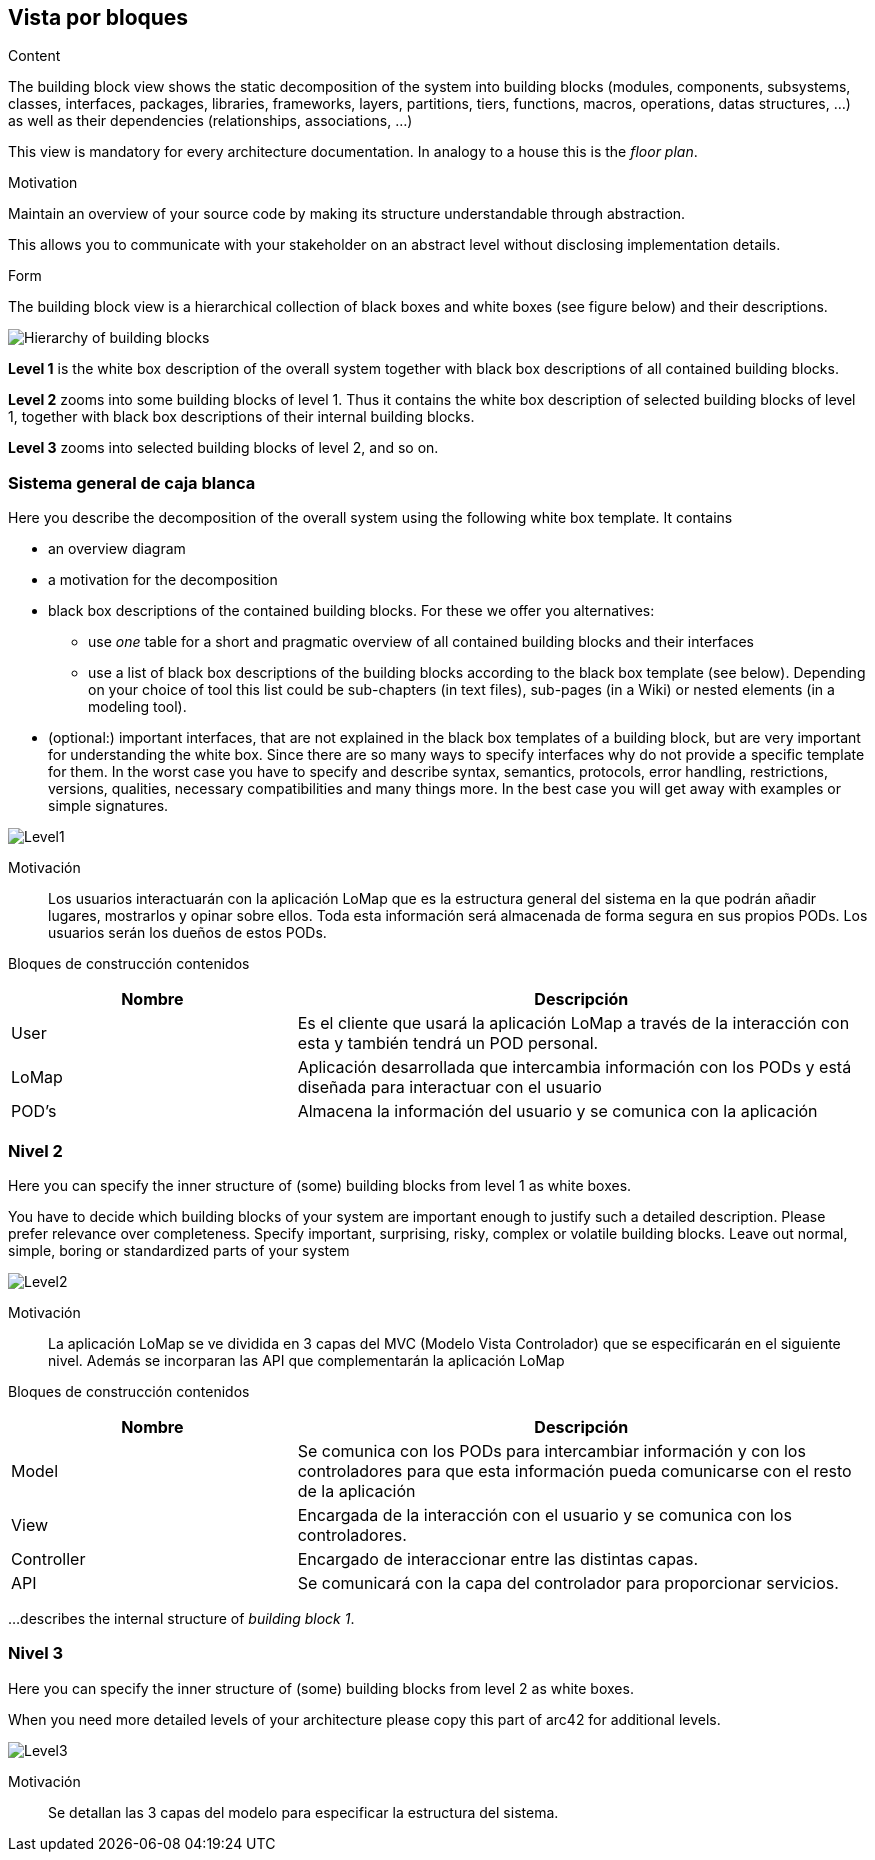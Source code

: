 [[section-building-block-view]]


== Vista por bloques

[role="arc42help"]
****
.Content
The building block view shows the static decomposition of the system into building blocks (modules, components, subsystems, classes,
interfaces, packages, libraries, frameworks, layers, partitions, tiers, functions, macros, operations,
datas structures, ...) as well as their dependencies (relationships, associations, ...)

This view is mandatory for every architecture documentation.
In analogy to a house this is the _floor plan_.

.Motivation
Maintain an overview of your source code by making its structure understandable through
abstraction.

This allows you to communicate with your stakeholder on an abstract level without disclosing implementation details.

.Form
The building block view is a hierarchical collection of black boxes and white boxes
(see figure below) and their descriptions.

image:05_building_blocks-EN.png["Hierarchy of building blocks"]

*Level 1* is the white box description of the overall system together with black
box descriptions of all contained building blocks.

*Level 2* zooms into some building blocks of level 1.
Thus it contains the white box description of selected building blocks of level 1, together with black box descriptions of their internal building blocks.

*Level 3* zooms into selected building blocks of level 2, and so on.
****

=== Sistema general de caja blanca

[role="arc42help"]
****
Here you describe the decomposition of the overall system using the following white box template. It contains

 * an overview diagram
 * a motivation for the decomposition
 * black box descriptions of the contained building blocks. For these we offer you alternatives:

   ** use _one_ table for a short and pragmatic overview of all contained building blocks and their interfaces
   ** use a list of black box descriptions of the building blocks according to the black box template (see below).
   Depending on your choice of tool this list could be sub-chapters (in text files), sub-pages (in a Wiki) or nested elements (in a modeling tool).


 * (optional:) important interfaces, that are not explained in the black box templates of a building block, but are very important for understanding the white box.
Since there are so many ways to specify interfaces why do not provide a specific template for them.
 In the worst case you have to specify and describe syntax, semantics, protocols, error handling,
 restrictions, versions, qualities, necessary compatibilities and many things more.
In the best case you will get away with examples or simple signatures.

****
:imagesdir: images/
image::Level1.png[]

Motivación::

Los usuarios interactuarán con la aplicación LoMap que es la estructura general del sistema en la que podrán añadir lugares, mostrarlos y opinar sobre ellos. Toda esta información será almacenada de forma segura en sus propios PODs. Los usuarios serán los dueños de estos PODs.


Bloques de construcción contenidos::
[options="header",cols="1,2"]
|===
|Nombre|Descripción
| User | Es el cliente que usará la aplicación LoMap a través de la interacción con esta y también tendrá un POD personal.
| LoMap | Aplicación desarrollada que intercambia información con los PODs y está diseñada para interactuar con el usuario 
| POD's | Almacena la información del usuario y se comunica con la aplicación
|===

=== Nivel 2

[role="arc42help"]
****
Here you can specify the inner structure of (some) building blocks from level 1 as white boxes.

You have to decide which building blocks of your system are important enough to justify such a detailed description.
Please prefer relevance over completeness. Specify important, surprising, risky, complex or volatile building blocks.
Leave out normal, simple, boring or standardized parts of your system
****
:imagesdir: images/
image::Level2.png[]

Motivación::

La aplicación LoMap se ve dividida en 3 capas del MVC (Modelo Vista Controlador) que se especificarán en el siguiente nivel. Además se incorparan las API que complementarán la aplicación LoMap


Bloques de construcción contenidos::
[options="header",cols="1,2"]
|===
|Nombre|Descripción
| Model | Se comunica con los PODs para intercambiar información y con los controladores para que esta información pueda comunicarse con el resto de la aplicación
| View | Encargada de la interacción con el usuario y se comunica con los controladores.
| Controller | Encargado de interaccionar entre las distintas capas.
| API | Se comunicará con la capa del controlador para proporcionar servicios.
|===

[role="arc42help"]
****
...describes the internal structure of _building block 1_.
****

=== Nivel 3

[role="arc42help"]
****
Here you can specify the inner structure of (some) building blocks from level 2 as white boxes.

When you need more detailed levels of your architecture please copy this
part of arc42 for additional levels.
****
:imagesdir: images/
image::Level3.png[]

Motivación::
Se detallan las 3 capas del modelo para especificar la estructura del sistema.